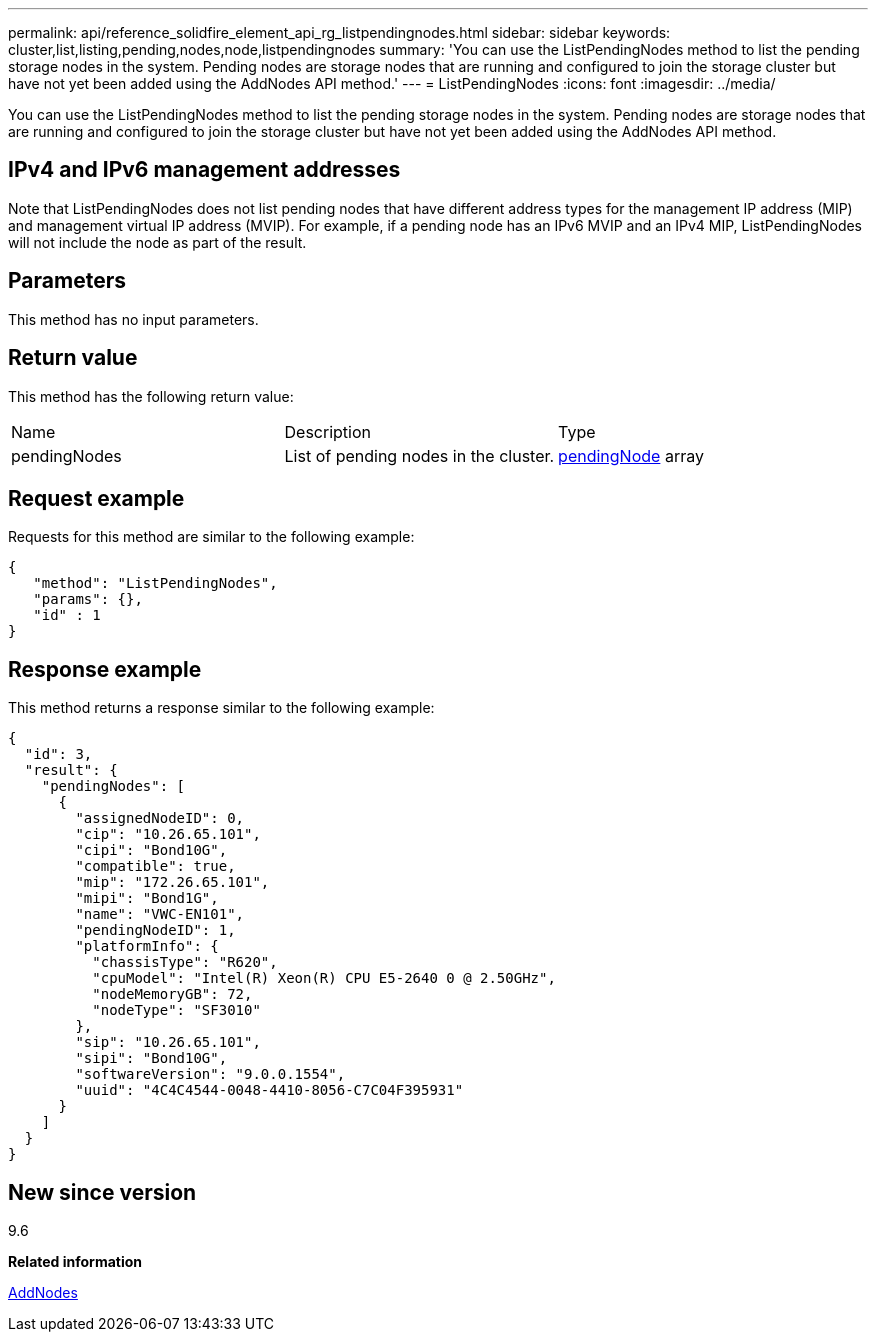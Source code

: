 ---
permalink: api/reference_solidfire_element_api_rg_listpendingnodes.html
sidebar: sidebar
keywords: cluster,list,listing,pending,nodes,node,listpendingnodes
summary: 'You can use the ListPendingNodes method to list the pending storage nodes in the system. Pending nodes are storage nodes that are running and configured to join the storage cluster but have not yet been added using the AddNodes API method.'
---
= ListPendingNodes
:icons: font
:imagesdir: ../media/

[.lead]
You can use the ListPendingNodes method to list the pending storage nodes in the system. Pending nodes are storage nodes that are running and configured to join the storage cluster but have not yet been added using the AddNodes API method.

== IPv4 and IPv6 management addresses

Note that ListPendingNodes does not list pending nodes that have different address types for the management IP address (MIP) and management virtual IP address (MVIP). For example, if a pending node has an IPv6 MVIP and an IPv4 MIP, ListPendingNodes will not include the node as part of the result.

== Parameters

This method has no input parameters.

== Return value

This method has the following return value:

|===
| Name| Description| Type
a|
pendingNodes
a|
List of pending nodes in the cluster.
a|
xref:reference_solidfire_element_api_rg_pendingnode.adoc[pendingNode] array
|===

== Request example

Requests for this method are similar to the following example:

----
{
   "method": "ListPendingNodes",
   "params": {},
   "id" : 1
}
----

== Response example

This method returns a response similar to the following example:

----
{
  "id": 3,
  "result": {
    "pendingNodes": [
      {
        "assignedNodeID": 0,
        "cip": "10.26.65.101",
        "cipi": "Bond10G",
        "compatible": true,
        "mip": "172.26.65.101",
        "mipi": "Bond1G",
        "name": "VWC-EN101",
        "pendingNodeID": 1,
        "platformInfo": {
          "chassisType": "R620",
          "cpuModel": "Intel(R) Xeon(R) CPU E5-2640 0 @ 2.50GHz",
          "nodeMemoryGB": 72,
          "nodeType": "SF3010"
        },
        "sip": "10.26.65.101",
        "sipi": "Bond10G",
        "softwareVersion": "9.0.0.1554",
        "uuid": "4C4C4544-0048-4410-8056-C7C04F395931"
      }
    ]
  }
}
----

== New since version

9.6

*Related information*

xref:reference_solidfire_element_api_rg_addnodes.adoc[AddNodes]
